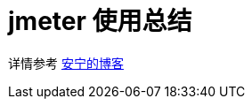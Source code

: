 = jmeter 使用总结

详情参考 https://peacetrue.cn/summarize/learn-jmeter/%E4%BD%BF%E7%94%A8%E6%80%BB%E7%BB%93.html[安宁的博客^]
